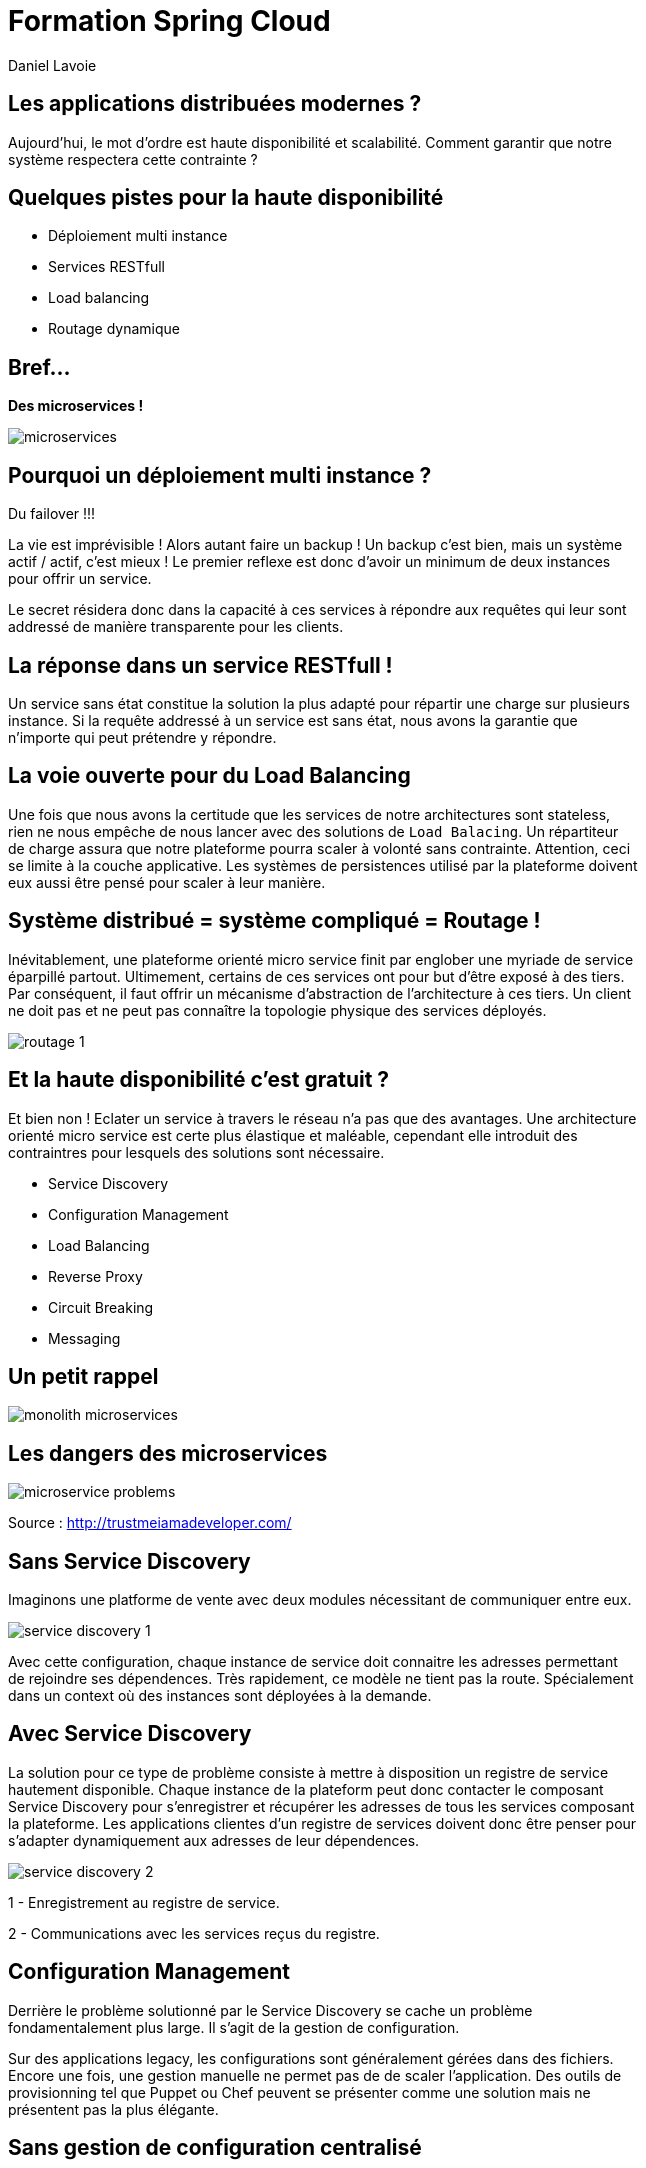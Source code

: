 Formation Spring Cloud
======================
:author:    Daniel Lavoie
:copyright: Daniel Lavoie
:backend:   slidy
:max-width: 45em
:data-uri:
:icons: font

++++
<link rel="stylesheet"  href="http://cdnjs.cloudflare.com/ajax/libs/font-awesome/3.1.0/css/font-awesome.min.css">
++++

Les applications distribuées modernes ?
---------------------------------------

Aujourd'hui, le mot d'ordre est haute disponibilité et scalabilité.
Comment garantir que notre système respectera cette contrainte ?

Quelques pistes pour la haute disponibilité
-------------------------------------------

* Déploiement multi instance
* Services RESTfull
* Load balancing
* Routage dynamique

Bref...
-------

[.text-center]
[big]*Des microservices !* +

image::images/solutions/microservices.png[]

Pourquoi un déploiement multi instance ?
----------------------------------------

Du failover !!!

La vie est imprévisible ! Alors autant faire un backup ! Un backup c'est bien,
mais un système actif / actif, c'est mieux ! Le premier reflexe est donc d'avoir
un minimum de deux instances pour offrir un service.

Le secret résidera donc dans la capacité à ces services à répondre aux requêtes
qui leur sont addressé de manière transparente pour les clients.

La réponse dans un service RESTfull !
-------------------------------------

Un service sans état constitue la solution la plus adapté pour répartir une
charge sur plusieurs instance. Si la requête addressé  à un service est sans
état, nous avons la garantie que n'importe qui peut prétendre y répondre.

La voie ouverte pour du Load Balancing
--------------------------------------

Une fois que nous avons la certitude que les services de notre architectures
sont stateless, rien ne nous empêche de nous lancer avec des solutions de
`Load Balacing`. Un répartiteur de charge assura que notre plateforme pourra
scaler à volonté sans contrainte. Attention, ceci se limite à la couche
applicative. Les systèmes de persistences utilisé par la plateforme doivent
eux aussi être pensé pour scaler à leur manière.

Système distribué = système compliqué = Routage !
-------------------------------------------------

Inévitablement, une plateforme orienté micro service finit par englober une
myriade de service éparpillé partout. Ultimement, certains de ces services
ont pour but d'être exposé à des tiers. Par conséquent, il faut offrir un
mécanisme d'abstraction de l'architecture à ces tiers. Un client ne doit pas et
ne peut pas connaître la topologie physique des services déployés.

image::images/problems/routage-1.png[]

Et la haute disponibilité c'est gratuit ?
----------------------------------------

Et bien non ! Eclater un service à travers le réseau n'a pas que des avantages.
Une architecture orienté micro service est certe plus  élastique et maléable,
cependant elle introduit des contraintres pour lesquels des solutions sont
nécessaire.

* Service Discovery
* Configuration Management
* Load Balancing
* Reverse Proxy
* Circuit Breaking
* Messaging

Un petit rappel
---------------

image::images/problems/monolith-microservices.jpg[]

Les dangers des microservices
-----------------------------

image::images/problems/microservice-problems.png[]

[.text-right]
Source : http://trustmeiamadeveloper.com/

Sans Service Discovery
----------------------

Imaginons une platforme de vente avec deux modules nécessitant de communiquer
entre eux.

image::images/problems/service-discovery-1.png[]

Avec cette configuration, chaque instance de service doit connaitre les adresses
permettant de rejoindre ses dépendences. Très rapidement, ce modèle ne tient pas
la route. Spécialement dans un context où des instances sont déployées à la
demande.

Avec Service Discovery
----------------------

La solution pour ce type de problème consiste à mettre à disposition un registre
de service hautement disponible. Chaque instance de la plateform peut donc
contacter le composant Service Discovery pour s'enregistrer et récupérer les
adresses de tous les services composant la plateforme. Les applications clientes
d'un registre de services doivent donc être penser pour s'adapter dynamiquement
aux adresses de leur dépendences.

image::images/problems/service-discovery-2.png[]

1 - Enregistrement au registre de service.

2 - Communications avec les services reçus du registre.

Configuration Management
------------------------

Derrière le problème solutionné par le Service Discovery se cache un problème
fondamentalement plus large. Il s'agit de la gestion de configuration.

Sur des applications legacy, les configurations sont généralement gérées dans
des fichiers. Encore une fois, une gestion manuelle ne permet pas de de scaler
l'application. Des outils de provisionning tel que Puppet ou Chef peuvent
se présenter comme une solution mais ne présentent pas la plus élégante.

Sans gestion de configuration centralisé
----------------------------------------

Sur ce type de système, chaque service porte lui même sa configuration. Chaque
évolution de configuration nécessite donc de mettre à jour tous ses fichiers
ou encore de redéployer les fichiers à travers les outils de provisionning.

Pas très pratique lorsqu'on parle d'application cloud.

image::images/problems/configuration-management-1.png[]

Avec gestion de configuration centralisé
----------------------------------------

La meilleur pratique qui soit dans ce domaine se traduit par l'utilisation d'un
service de configuration. Ce service est responsable d'héberger les
configurations et de les rendre accessible aux différents services de la
plateforme.

Ainsi, la seule configuration nécessaire à déployer en dur pour chaque service
concerne les instructions pour communiquer avec le service de configuration.

image::images/problems/configuration-management-2.png[]

Load Balancing
--------------

Dans un système distribué, on retrouve systématiquement plusieurs instances
pour un unique service. Avant même de parler de scalabilité, l'argument premier
restera la redondance des services. Deux approches sont possibles pour gérer un
Load Balancing.

* Load Balacing Serveur
* Load Balancer Client

Reverse Proxy
-------------

Le service discovery et la gestion centralisée de configuration permettent à
nos composant de communiqué entre eux de manière efficace. Cependant, ces
solutions impliquent une complexité et des contraintent qui ne peut être
imposée aux clients externes de notre application.

Reverse Proxy
-------------

La solution réside donc dans un Reverse Proxy frontal responsable d'abstraire
la complexité interne du système aux clients externes.

image::images/solutions/reverse-proxy.png[]

Circuit breaking
----------------

Do not beat a dead horse !

image::images/problems/beating-a-dead-horse.jpeg[]

Circuit breaking
----------------

Rien se sert de s'engouffrer dans une queue qui s'empille et ne répond pas.

image::images/problems/long-queue.jpeg[]

== De bonnes pratiques

* Fail Fast
* Mise en quarantaines des dépendences indisponibles

Messaging
---------

Les requêtes REST fonctionnent très bien pour des demandes de Request / Reply.

Parfois, certaines fonctionnalités s'implémente naturellement mieux avec un
système de notification par messagerie.

Distributed Tracing
-------------------

Il faut tenir compte que les traces qui étaient historiquement centralisés dans
les logs d'un unique service monolitique seront maintenant éclaté à travers
tous le parc de serveurs. Il est aussi à prendre en compte que certains logs
seront généré de manière aléatoire sur les différentes instances d'un même
service.

Il faut donc prévoir une solution pour tracer le parcours d'une requête à
travers tout le système.

ADN d'un micro service Spring Cloud
-----------------------------------

* Spring Boot
* Netflix OSS

Définition d'un microservice
----------------------------

[quote, James Lewis & Martin Fowler]
Microservice architectural style is an approach to develop a single
application as a suite of small services, each running in its own process
and communicating with lightweight mechanisms. These services are built
around business capabilities and independently deployable by fully automated
deployment machinery.

Pourquoi Spring Boot ?
----------------------

* Fourni des beans pré configuré pour chacun des modules Spring nécessaire à
  votre application.
* Approche de configuration opiniâtre pour les composants mais facile à
  surcharger pour un comportement personnalisé.
* Aucune génération de code ou de configuration XML.
* Package facilement votre application sous un jar exécutable depuis la
  commande `java -jar` ou sous un war conventionnel.

Les avantages de Spring Boot ?
------------------------------

* Evite la déclaration à répétition de beans incontournable de projets en
  projets.
* Permet de démarrer un projet très rapidement et de se concentrer sur les
  besoins métiers.
* Le packaging de Spring Boot uniformise le déploiement de l’application pour
  tous les environments (pas de conteneur JEE obligatoire).
* Tous les tutoriaux officiels de Spring sont maintenant basé sur Spring Boot
  (vous n’y échapperez pas !).
* Mécanisme d’AutoConfiguration qui permet de partager sur plusieurs projet
  l’instanciation de beans réutilisable.

Quelques modules exemples Spring Boot
-------------------------------------

[frame="topbot",options="header"]
|======================
|Nom      |Description
|spring-boot-starter-web          | Support for développement de la pile web
                                    complête en incluant Tomcat et spring-webmvc.
|spring-boot-starter-data-jpa     | Support pour “Java Persistence API” en
                                    incluant spring-data-jpa, spring-orm et
                                    Hibernate.
|spring-boot-starter-security     | Support pour spring-security.
|spring-boot-starter-data-mongodb | Support pour la base de données NoSQL
                                    MongoDB en incluant spring-data-mongodb.
|======================

.Liste complête de tous les starters
[NOTE]
http://docs.spring.io/spring-boot/docs/current/reference/htmlsingle/#using-boot-starter

Concepts Clés de Spring Boot
----------------------------

.Préparation d'un pom.xml
[source,xml]
----
  <parent>
    <artifactId>spring-boot-starter-parent</artifactId>
    <groupId>org.springframework.boot</groupId>
    <version>1.4.0.RELEASE</version>
  </parent>
----

.Dépendences minimales
[source,xml]
----
  <dependencies>
    <dependency>
      <groupId>org.springframework.boot</groupId>
      <artifactId>spring-boot-starter</artifactId>
    </dependency>
  </dependencies>
----

Concepts Clés de Spring Boot
----------------------------

++++
<div class="title">Exemple complet</div>
<script src="https://gist.github.com/daniellavoie/79d555e1f088b3b0e0ecbd9439defe33.js"></script>
++++

Concepts Clés de Spring Boot
----------------------------

==== Bootstrap de l'application

[source,java]
----
package com.invivoo.springboot.plain;

import org.springframework.boot.SpringApplication;
import org.springframework.boot.autoconfigure.SpringBootApplication;
import org.springframework.stereotype.Service;

@SpringBootApplication
public class PlanApplication {
  public static void main(String[] args) {
    System.out.println(
      SpringApplication.run(PlanApplication.class, args)
        .getBean(SuperService.class)
        .ping()
    );
  }

  @Service
  public class SuperService {
    public String ping() {
      return "pong";
    }
  }
}
----

Packaging de l'application
--------------------------

==== Ajout du plugin maven Spring Boot

[source,xml]
----
  <build>
    <plugins>
      <plugin>
        <groupId>org.springframework.boot</groupId>
        <artifactId>spring-boot-maven-plugin</artifactId>
      </plugin>
    </plugins>
  </build>
----

==== Build

----
$ mvn package
----

==== Exécution du microservice

----
$ java -jar target/my-app.jar
----

Atelier 1 - Injection de dépendences
------------------------------------

* Démarrage d'un conteneur Spring
* Injection de dépendencence.
* Injection de configuration.
* Test unitaire et test d'intégration.

.A mettre en favoris
[NOTE]
http://docs.spring.io/spring-boot/docs/current/reference/html/boot-features-external-config.html[Gestion de configuration avec Spring Boot]

Atelier 2 - Web Service JSON
----------------------------

* Exposition de web service
* Couche de persistence le JDBC Template.
* Sécurisation des web services.
* Tests des web services

.Pour aider à l'atelier
[NOTE]
https://raw.githubusercontent.com/daniellavoie/formation-spring-cloud/master/docker/atelier-2-mysql/docker-compose.yml[MySQL avec Docker] +
https://raw.githubusercontent.com/daniellavoie/formation-spring-cloud/master/sql/atelier-2-mysql.sql[Scripts SQL]

Atelier 3 - Persistence avec Spring Data
----------------------------------------

* Mise en place de Spring Data JPA
* Intégration base de données h2

.A mettre en favoris
[NOTE]
http://docs.spring.io/spring-boot/docs/current/reference/html/boot-features-sql.html[Reference SQL avec Spring Boot] +
http://docs.spring.io/spring-data/jpa/docs/current/reference/html[Reference Spring Data JPA]

Atelier 4 - Client Rest
-----------------------

* Utilisation du RestTemplate

.A lire tous les soirs
[NOTE]
http://docs.spring.io/spring-boot/docs/current/reference/html/common-application-properties.html[Configurations par défaut de Spring Boot]

Petite synthèse sur Spring Boot
-------------------------------

* Accélère le développement de Web Services
* Proposes des modules spring pré configurés.
* Permet de packager une application standalone.
* Service léger et interopérable

Spring Boot ne suffit-il pas ?
-------------------------------

Spring Boot est un outil formidable permettant d'obtenir une productivité
difficile à retrouver ailleurs. Naturellement, beaucoup de système basé
sur les microservices ont émergés sur une base de Spring Boot.

Ces systèmes ont tous été confrontés aux problématiques des architectures
distribués.
Pivotal et Netflix ont donc travaillé en compération pour offrir des solutions
à ces problèmes basé sur leur expérience en production.

Spring Cloud !
--------------

Spring Cloud est extension de Spring Boot offrant des solutions aux
différentes problématiques que représentent les systèmes distribués
(par exemple :  gestion de configuration, annuaire de service, load balancing,
routage, coupe circuits, etc).
Le framework facilite la communication inter process tout en assurant que les
différents services ne soit pas couplés autre que par le model de données.

Pour résumer, Spring Cloud facilite la communication entre applications
développé avec  Spring Boot.

Utiliser Spring Cloud dans une application Spring Boot
------------------------------------------------------

Rien de plus simple ! Il suffit de créer une application Spring Boot qui
importe des dépendences Spring Cloud.

[source,xml]
.pom.xml
----
  ...
  <dependencyManagement>
    <dependencies>
      <dependency>
        <groupId>org.springframework.cloud</groupId>
        <artifactId>spring-cloud-dependencies</artifactId>
        <version>Camden.RELEASE</version>
        <type>pom</type>
        <scope>import</scope>
      </dependency>
    </dependencies>
  </dependencyManagement>
  ...
----

Modules Spring Cloud
--------------------

* Spring Cloud Config
* Spring Cloud Netflix
** Eureka
** Spring Cloud Dashboard
** Ribbon
** Feign
** Hystrix
** Zuul
* Spring Cloud Stream
* Spring Cloud Bus
* Spring Cloud Sleuth
* Spring Cloud Consul
* Spring Cloud Zookeeper
* Spring Cloud Security

Spring Cloud Config
-------------------

Une gestion de configuration centralisé se présente comme un des première
problématique à laquelle nous devons répondre sur une architecture microservice.

Le projet Spring Cloud mêt donc à disposition des modules Spring Boot qui
permettent construire un serveur de configuration ainsi que des clients pouvant
être utilisé par des applications Spring Boot.

Spring Cloud Config Server
--------------------------

Le module Spring Cloud Config Server va servir d'interface HTTP à un backend de
configuration. Par défaut, le Config Server utilise un backend `git`. Des
implémentations peuvent être fourni pour supporter n'importe quel autre type
de repository. Cependant, `git` offre des fonctionnalités naturel aux concepts
suivies par le Config Server.

L'avantage du `Spring Cloud Config Server` résident dans les configurations
chargé depuis le service sont disponible à l'injection pour l'application.
Ce mécanisme s'insère nativement dans la gestion de configuration de Spring
Boot. Les `ConfigurationProperties` et `@Value` peuvent donc être utilisés sans
égard sur la provenance des configurations.

Quelques concepts du Config Server
----------------------------------

Application::
Un client sur `Config Server` doit reseigner le nom de son application avec la
propriété `spring.application.name`. Ce nom sera utilisé dans la résolution de
configuration sur le serveur.

Profile::
Un profil est une information complémentaire qui se grèffe dans la demande de
configuration. En pratique, le profile peut être utilisé pour spécifier
l'environment de l'instance application (ex : dev, test, hom, prod).

.Priorité des configurations
Le chargement des configurations servit par le serveur se fera en chargant par
ordre de priorité les fichiers suivants :

. *nom-application*-*profile*.properties
. application-*profile*.properties
. *nom-application*.properties
. application.properties

Implémentation d'un Config Server
---------------------------------

Implémenter un config server est très simple. Il s'agit d'une simple application
Spring Boot avec des dépendences spécifique et sur laquelle l'annotation
`@EnableConfigServer` a été déclaré. C'est le minimum requis pour obtenir un
serveur de configuration.

* Importation de `org.springframework.cloud:spring-cloud-config-server`.
* Déclaration de `@EnableConfigServer`.
* Configuration du backend de configuration dans `application.properties`.

Implémentation d'un Config Server
---------------------------------

.Importation des dépendences
[source,xml]
.pom.xml
----
  ...
  <dependency>
	  <groupId>org.springframework.cloud</groupId>
	  <artifactId>spring-cloud-config-server</artifactId>
  </dependency>
  ...
----

Implémentation d'un Config Server
---------------------------------

.Déclaration du @EnableConfigServer
[source,xml]
.ConfigServer.java
----
package com.invivoo.springcloud.configserver;

import org.springframework.boot.SpringApplication;
import org.springframework.boot.autoconfigure.SpringBootApplication;
import org.springframework.cloud.config.server.EnableConfigServer;

@EnableConfigServer
@SpringBootApplication
public class ConfigServer {
  public static void main(String[] args) {
    SpringApplication.run(ConfigServer.class, args);
  }
}
----

Implémentation d'un Config Server
---------------------------------

.application.properties
----
server.port: 8888
spring.cloud.config.server.git.uri: file://${user.home}/config-repo
----

Atelier 5 - Config Server
-------------------------

.Objectif:
* Packager un serveur de configuration déployable.

.Repository de configuration
[NOTE]
https://github.com/daniellavoie/formation-spring-cloud.git

.Pour tester votre serveur :
[NOTE]
http://localhost:8888/atelier-5/prod/config

.Pour un affichage JSON formaté depuis votre navigateur :
[NOTE]
https://jsonview.com/


Spring Cloud Config Client
--------------------------

A son démarrage, le client tentera de localiser un fichier
`bootstrap.properties` dans la racine du classpath de l'application.
Dans ce fichier doit figurer toutes les configurations nécessaire pour que le
service puisse contacter le Config Server et récupérer ses configurations.

.bootstrap.properties
----
spring.cloud.config.uri=      # URL du Config Server
spring.cloud.config.label=    # Branche sur laquelle les configurations
                              # sont situées
spring.cloud.config.username= # Utilisateur Git
spring.cloud.config.password= # Mot de passe Git
spring.cloud.config.failFast= # Empêche le service de démarrer si à
                              # 'true'.
----

.Dépendences

[source,xml]
.pom.xml
----
  ...
  <dependencies>
    <dependency>
      <groupId>org.springframework.cloud</groupId>
      <artifactId>spring-cloud-starter-config</artifactId>
    </dependency>
  </dependencies>
  ...
----

Atelier 6 - Config Client
-------------------------

.Objectif:
* Produire un microservice qui arrive à charger ses configurations depuis un
  config server

Spring Cloud Netflix - Eureka
-----------------------------

Quelques caractéristiques sur le serveur Eureka :

* Construit spécialement pour un être hautement disponible.
* API HTTP Rest.
* Ne fournit pas de notification sur la mise à jour du registre.
* Synchronise automatiquement son état avec les autres instances Eureka.
* Ne s'impose pas entre le client et le serveur.

Spring Cloud Netflix - Eureka Server
------------------------------------

[source,xml]
.Importation des dépendences
----
    ...
    <dependency>
      <groupId>org.springframework.cloud</groupId>
      <artifactId>spring-cloud-starter-eureka-server</artifactId>
    </dependency>
    ...
----

[source,java]
.EurekaServer.java
----
  @EnableEurekaServer
  @SpringBootApplication
  public class EurekaServer {
  	public static void main(String[] args) {
  		SpringApplication.run(EurekaServer.class, args);
  	}
  }
----

.application.properties
----
server.port=8761
spring.application.name=eureka-server
eureka.client.serviceUrl.defaultZone=http://localhost:8761/eureka
----

Atelier 8 - Serveur Eureka
--------------------------

.Objectif:
* Packager un jar permattant d'héberger un serveur Eureka.
* Consulter le dashboard Eureka.

Spring Cloud Netflix - Eureka Client
------------------------------------

Le client Eureka mêt à notre disposition une implémentation de l'interface
`EurekaClient`. Cette dernière sera initialisé par l'AutoConfiguration du
module `spring-cloud-starter-eureka`.

.C'est possible sans Eureka ?
[NOTE]
Spring Cloud a construit une abstraction au dessus du client Eureka. Il s'agit
du `DiscoveryClient`. Toutes implémentations du DiscoveryClient assure une
compatibilité aux autres solution de Service Discovery avec la stack Spring
Cloud.

Configuration du client Eureka
------------------------------

[source,xml]
.Importation des dépendences
----
    ...
    <dependency>
      <groupId>org.springframework.cloud</groupId>
      <artifactId>spring-cloud-starter-eureka</artifactId>
    </dependency>
    ...
----

.application.properties
----
spring.application.name= # Le nom de l'application doit être renseigné.
eureka.client.serviceUrl.defaultZone=http://localhost:8761/eureka
----

Atelier 8 - Consultation du service registry
--------------------------------------------

.Objectifs:
* Implémentation d'un client qui s'enregistre dans un serveur Eureka.
* Utiliser le DiscoveryClient pour requêter le service discovery.

Spring Cloud Netflix - Spring Cloud Dashboard
---------------------------------------------

Le Spring Cloud Dashboard est un projet Open Source piloté par Julien Roy.

Il propose une interface non officiel pour Eureka spécialement adapté aux
applications développé avec Spring Boot qui sont enregistré sur Eureka.

.Url du projet
[NOTE]
https://github.com/VanRoy/spring-cloud-dashboard

Atelier 9 - Déploiement du Spring Cloud Dashboard
-------------------------------------------------

.Objectifs:
* Builder et déployer le Spring Cloud Dashboard

Spring Cloud Netflix - Ribbon
-----------------------------

Ribbon se présente comme un load balancer client. Sa particuliarité est de
venir s'incruster dans le `RestTemplate` de Spring. Ribbon prend son
intérêt lorsqu'il est utilisé avec un client Eureka. La configuration
par défaut des starter Spring Cloud s'occupera de gérer pour nous la service
discovery directement au sein du `RestTemplate`.

.Aller plus loin avec Ribbon
[NOTE]
https://spring.io/guides/gs/client-side-load-balancing/

Spring Cloud Netflix - Feign
----------------------------

TBD

Spring Cloud Netflix - Hystrix
------------------------------

TBD

Spring Cloud Netflix - Zuul
----------------------------

TBD

Spring Cloud Stream
-------------------

TBD

Spring Cloud Bus
----------------

TBD

Spring Cloud Sleuth
-------------------

TBD

Spring Cloud Zookeeper
----------------------

TBD

Spring Cloud Security
---------------------

TBD

Prêt pour la production ?
-------------------------

- Instance HA
